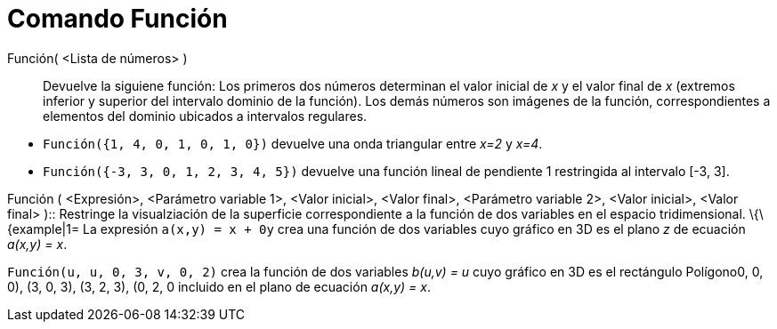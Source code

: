 = Comando Función
:page-en: commands/Function
:page-revisar:
ifdef::env-github[:imagesdir: /es/modules/ROOT/assets/images]

Función( <Lista de números> )::
  Devuelve la siguiene función: Los primeros dos números determinan el valor inicial de _x_ y el valor final de _x_
  (extremos inferior y superior del intervalo dominio de la función). Los demás números son imágenes de la función,
  correspondientes a elementos del dominio ubicados a intervalos regulares.

[EXAMPLE]
====

* `++Función({1, 4, 0, 1, 0, 1, 0})++` devuelve una onda triangular entre _x=2_ y _x=4_.
* `++Función({-3, 3, 0, 1, 2, 3, 4, 5})++` devuelve una función lineal de pendiente 1 restringida al intervalo [-3, 3].

====

Función ( <Expresión>, <Parámetro variable 1>, <Valor inicial>, <Valor final>, <Parámetro variable 2>, <Valor inicial>,
<Valor final> )::
  Restringe la visualziación de la superficie correspondiente a la función de dos variables en el espacio
  tridimensional.
  \{\{example|1=
  La expresión `++a(x,y) =  x + 0y++` crea una función de dos variables cuyo gráfico en 3D es el plano _z_ de ecuación
  _a(x,y) = x_.

`++Función(u, u, 0, 3, v, 0, 2)++` crea la función de dos variables _b(u,v) = u_ cuyo gráfico en 3D es el rectángulo
Polígono((0, 0, 0), (3, 0, 3), (3, 2, 3), (0, 2, 0)) incluido en el plano de ecuación _a(x,y) = x_.
